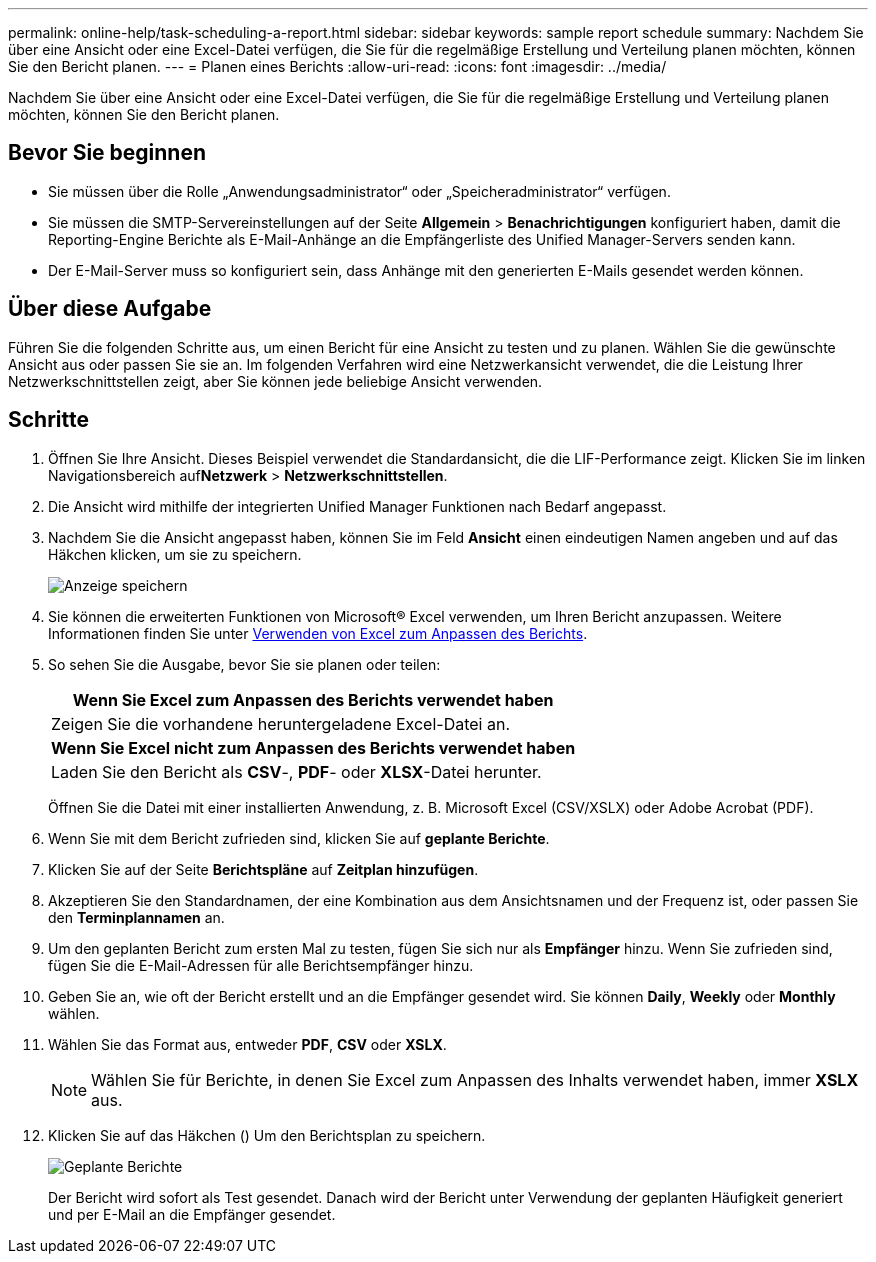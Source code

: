 ---
permalink: online-help/task-scheduling-a-report.html 
sidebar: sidebar 
keywords: sample report schedule 
summary: Nachdem Sie über eine Ansicht oder eine Excel-Datei verfügen, die Sie für die regelmäßige Erstellung und Verteilung planen möchten, können Sie den Bericht planen. 
---
= Planen eines Berichts
:allow-uri-read: 
:icons: font
:imagesdir: ../media/


[role="lead"]
Nachdem Sie über eine Ansicht oder eine Excel-Datei verfügen, die Sie für die regelmäßige Erstellung und Verteilung planen möchten, können Sie den Bericht planen.



== Bevor Sie beginnen

* Sie müssen über die Rolle „Anwendungsadministrator“ oder „Speicheradministrator“ verfügen.
* Sie müssen die SMTP-Servereinstellungen auf der Seite *Allgemein* > *Benachrichtigungen* konfiguriert haben, damit die Reporting-Engine Berichte als E-Mail-Anhänge an die Empfängerliste des Unified Manager-Servers senden kann.
* Der E-Mail-Server muss so konfiguriert sein, dass Anhänge mit den generierten E-Mails gesendet werden können.




== Über diese Aufgabe

Führen Sie die folgenden Schritte aus, um einen Bericht für eine Ansicht zu testen und zu planen. Wählen Sie die gewünschte Ansicht aus oder passen Sie sie an. Im folgenden Verfahren wird eine Netzwerkansicht verwendet, die die Leistung Ihrer Netzwerkschnittstellen zeigt, aber Sie können jede beliebige Ansicht verwenden.



== Schritte

. Öffnen Sie Ihre Ansicht. Dieses Beispiel verwendet die Standardansicht, die die LIF-Performance zeigt. Klicken Sie im linken Navigationsbereich auf**Netzwerk** > *Netzwerkschnittstellen*.
. Die Ansicht wird mithilfe der integrierten Unified Manager Funktionen nach Bedarf angepasst.
. Nachdem Sie die Ansicht angepasst haben, können Sie im Feld *Ansicht* einen eindeutigen Namen angeben und auf das Häkchen klicken, um sie zu speichern.
+
image::../media/view-save.gif[Anzeige speichern]

. Sie können die erweiterten Funktionen von Microsoft® Excel verwenden, um Ihren Bericht anzupassen. Weitere Informationen finden Sie unter xref:task-using-excel-to-customize-your-report.adoc[Verwenden von Excel zum Anpassen des Berichts].
. So sehen Sie die Ausgabe, bevor Sie sie planen oder teilen:
+
|===
| *Wenn Sie Excel zum Anpassen des Berichts verwendet haben* 


 a| 
Zeigen Sie die vorhandene heruntergeladene Excel-Datei an.



 a| 
*Wenn Sie Excel nicht zum Anpassen des Berichts verwendet haben*



 a| 
Laden Sie den Bericht als *CSV*-, *PDF*- oder *XLSX*-Datei herunter.

|===
+
Öffnen Sie die Datei mit einer installierten Anwendung, z. B. Microsoft Excel (CSV/XSLX) oder Adobe Acrobat (PDF).

. Wenn Sie mit dem Bericht zufrieden sind, klicken Sie auf *geplante Berichte*.
. Klicken Sie auf der Seite *Berichtspläne* auf *Zeitplan hinzufügen*.
. Akzeptieren Sie den Standardnamen, der eine Kombination aus dem Ansichtsnamen und der Frequenz ist, oder passen Sie den *Terminplannamen* an.
. Um den geplanten Bericht zum ersten Mal zu testen, fügen Sie sich nur als *Empfänger* hinzu. Wenn Sie zufrieden sind, fügen Sie die E-Mail-Adressen für alle Berichtsempfänger hinzu.
. Geben Sie an, wie oft der Bericht erstellt und an die Empfänger gesendet wird. Sie können *Daily*, *Weekly* oder *Monthly* wählen.
. Wählen Sie das Format aus, entweder *PDF*, *CSV* oder *XSLX*.
+
[NOTE]
====
Wählen Sie für Berichte, in denen Sie Excel zum Anpassen des Inhalts verwendet haben, immer *XSLX* aus.

====
. Klicken Sie auf das Häkchen (image:../media/blue-check.gif[""]) Um den Berichtsplan zu speichern.
+
image::../media/scheduled-reports.gif[Geplante Berichte]

+
Der Bericht wird sofort als Test gesendet. Danach wird der Bericht unter Verwendung der geplanten Häufigkeit generiert und per E-Mail an die Empfänger gesendet.


